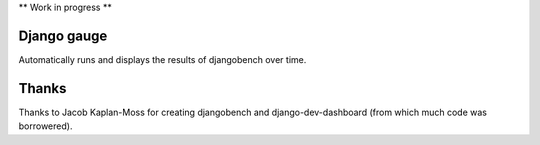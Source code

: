 ** Work in progress **


Django gauge
========================================
Automatically runs and displays the results of djangobench over time.


Thanks
=========
Thanks to Jacob Kaplan-Moss for creating djangobench and django-dev-dashboard
(from which much code was borrowered).